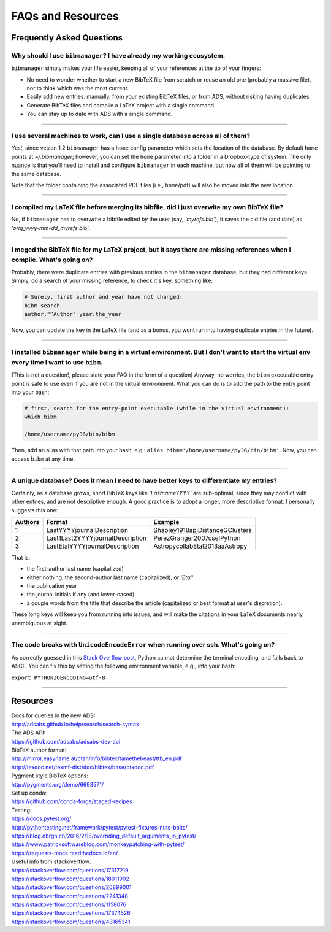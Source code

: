 .. _scenarios:

FAQs and Resources
==================

Frequently Asked Questions
--------------------------

Why should I use ``bibmanager``? I have already my working ecosystem.
^^^^^^^^^^^^^^^^^^^^^^^^^^^^^^^^^^^^^^^^^^^^^^^^^^^^^^^^^^^^^^^^^^^^^

``bibmanager`` simply makes your life easier, keeping all of your references
at the tip of your fingers:

- No need to wonder whether to start a new BibTeX file from scratch or reuse
  an old one (probably a massive file), nor to think which was the most current.
- Easily add new entries: manually, from your existing BibTeX files, or
  from ADS, without risking having duplicates.
- Generate BibTeX files and compile a LaTeX project with a single command.
- You can stay up to date with ADS with a single command.

----------------------------------------------------------------------


I use several machines to work, can I use a single database across all of them?
^^^^^^^^^^^^^^^^^^^^^^^^^^^^^^^^^^^^^^^^^^^^^^^^^^^^^^^^^^^^^^^^^^^^^^^^^^^^^^^

Yes!, since vesion 1.2 ``bibmanager`` has a ``home`` config parameter
which sets the location of the database.  By default ``home`` points
at *~/.bibmanager*; however, you can set the ``home`` parameter into a
folder in a Dropbox-type of system.  The only nuance is that you'll
need to install and configure ``bibmanager`` in each machine, but now
all of them will be pointing to the same database.

Note that the folder containing the associated PDF files (i.e.,
``home``/pdf) will also be moved into the new location.

----------------------------------------------------------------------

I compiled my LaTeX file before merging its bibfile, did I just overwite my own BibTeX file?
^^^^^^^^^^^^^^^^^^^^^^^^^^^^^^^^^^^^^^^^^^^^^^^^^^^^^^^^^^^^^^^^^^^^^^^^^^^^^^^^^^^^^^^^^^^^

No, if ``bibmanager`` has to overwrite a bibfile edited by the user (say,
`'myrefs.bib'`), it saves the old file (and date) as
`'orig_yyyy-mm-dd_myrefs.bib'`.

----------------------------------------------------------------------

I meged the BibTeX file for my LaTeX project, but it says there are missing references when I compile. What's going on?
^^^^^^^^^^^^^^^^^^^^^^^^^^^^^^^^^^^^^^^^^^^^^^^^^^^^^^^^^^^^^^^^^^^^^^^^^^^^^^^^^^^^^^^^^^^^^^^^^^^^^^^^^^^^^^^^^^^^^^^

Probably, there were duplicate entries with previous entries in the
``bibmanager`` database, but they had different keys.  Simply, do a search
of your missing reference, to check it's key, something like:

.. code-block:: shell

  # Surely, first author and year have not changed:
  bibm search
  author:"^Author" year:the_year

Now, you can update the key in the LaTeX file (and as a bonus, you wont
run into having duplicate entries in the future).

----------------------------------------------------------------------

I installed ``bibmanager`` while being in a virtual environment. But I don't want to start the virtual env every time I want to use ``bibm``.
^^^^^^^^^^^^^^^^^^^^^^^^^^^^^^^^^^^^^^^^^^^^^^^^^^^^^^^^^^^^^^^^^^^^^^^^^^^^^^^^^^^^^^^^^^^^^^^^^^^^^^^^^^^^^^^^^^^^^^^^^^^^^^^^^^^^^^^^^^^^^

(This is not a question!, please state your FAQ in the form of a
question) Anyway, no worries, the ``bibm`` executable entry point is
safe to use even if you are not in the virtual environment.
What you can do is to add the path to the entry point into your bash:

.. code-block:: shell

    # first, search for the entry-point executable (while in the virtual environment):
    which bibm

    /home/username/py36/bin/bibm

Then, add an alias with that path into your bash, e.g.: ``alias bibm='/home/username/py36/bin/bibm'``.  Now, you can access ``bibm`` at any time.

----------------------------------------------------------------------

A unique database? Does it mean I need to have better keys to differentiate my entries?
^^^^^^^^^^^^^^^^^^^^^^^^^^^^^^^^^^^^^^^^^^^^^^^^^^^^^^^^^^^^^^^^^^^^^^^^^^^^^^^^^^^^^^^

Certainly, as a database grows, short BibTeX keys like `'LastnameYYYY'`
are sub-optimal, since they may conflict with other entries, and are not
descriptive enough.
A good practice is to adopt a longer, more descriptive format.
I personally suggests this one:

=======  ================================  ===============================
Authors  Format                            Example
=======  ================================  ===============================
   1     LastYYYYjournalDescription        Shapley1918apjDistanceGClusters
   2     Last1Last2YYYYjournalDescription  PerezGranger2007cseIPython
   3     LastEtalYYYYjournalDescription    AstropycollabEtal2013aaAstropy
=======  ================================  ===============================

That is:

- the first-author last name (capitalized)
- either nothing, the second-author last name (capitalized), or `'Etal'`
- the publication year
- the journal initials if any (and lower-cased)
- a couple words from the title that describe the article
  (capitalized or best format at user's discretion).

These long keys will keep you from running into issues, and will make
the citations in your LaTeX documents nearly unambiguous at sight.


----------------------------------------------------------------------

The code breaks with ``UnicodeEncodeError`` when running over ssh.  What's going on?
^^^^^^^^^^^^^^^^^^^^^^^^^^^^^^^^^^^^^^^^^^^^^^^^^^^^^^^^^^^^^^^^^^^^^^^^^^^^^^^^^^^^

As correctly guessed in this `Stack Overflow post
<https://stackoverflow.com/questions/17374526>`_, Python cannot
determine the terminal encoding, and falls back to ASCII.  You can fix
this by setting the following environment variable, e.g., into your
bash:

``export PYTHONIOENCODING=utf-8``

----------------------------------------------------------------------

Resources
---------

| Docs for queries in the new ADS:
| http://adsabs.github.io/help/search/search-syntax

| The ADS API:
| https://github.com/adsabs/adsabs-dev-api

| BibTeX author format:
| http://mirror.easyname.at/ctan/info/bibtex/tamethebeast/ttb_en.pdf
| http://texdoc.net/texmf-dist/doc/bibtex/base/btxdoc.pdf

| Pygment style BibTeX options:
| http://pygments.org/demo/6693571/

| Set up conda:
| https://github.com/conda-forge/staged-recipes

| Testing:
| https://docs.pytest.org/
| http://pythontesting.net/framework/pytest/pytest-fixtures-nuts-bolts/
| https://blog.dbrgn.ch/2016/2/18/overriding_default_arguments_in_pytest/
| https://www.patricksoftwareblog.com/monkeypatching-with-pytest/
| https://requests-mock.readthedocs.io/en/

| Useful info from stackoverflow:
| https://stackoverflow.com/questions/17317219
| https://stackoverflow.com/questions/18011902
| https://stackoverflow.com/questions/26899001
| https://stackoverflow.com/questions/2241348
| https://stackoverflow.com/questions/1158076
| https://stackoverflow.com/questions/17374526
| https://stackoverflow.com/questions/43165341
